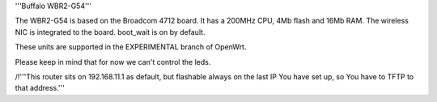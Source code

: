 '''Buffalo WBR2-G54'''

The WBR2-G54 is based on the Broadcom 4712 board. It has a 200MHz CPU, 4Mb flash and 16Mb RAM.
The wireless NIC is integrated to the board. boot_wait is on by default.

These units are supported in the EXPERIMENTAL branch of OpenWrt.

Please keep in mind that for now we can't control the leds.

/!\ '''This router sits on 192.168.11.1 as default, but flashable always on the last IP You have set up, so You have to TFTP to that address.'''
